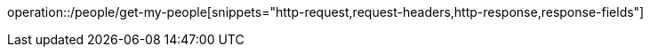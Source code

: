 operation::/people/get-my-people[snippets="http-request,request-headers,http-response,response-fields"]
